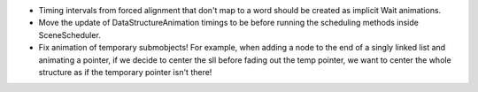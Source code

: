 - Timing intervals from forced alignment that don't map to a word should be created as implicit Wait animations.

- Move the update of DataStructureAnimation timings to be before running the scheduling methods inside SceneScheduler.

- Fix animation of temporary submobjects! For example, when adding a node to the end of a singly linked list and animating a pointer, if we decide to center the sll before fading out the temp pointer, we want to center the whole structure as if the temporary pointer isn't there!
